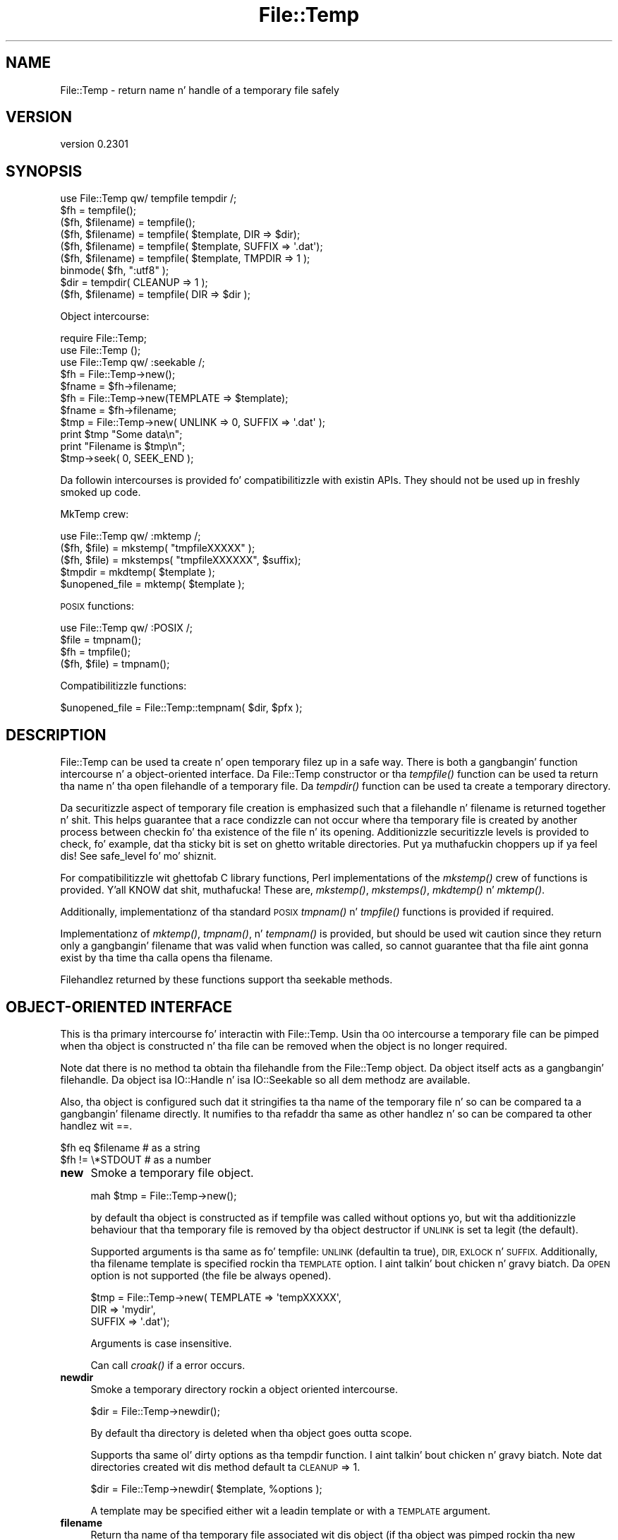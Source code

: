 .\" Automatically generated by Pod::Man 2.27 (Pod::Simple 3.28)
.\"
.\" Standard preamble:
.\" ========================================================================
.de Sp \" Vertical space (when we can't use .PP)
.if t .sp .5v
.if n .sp
..
.de Vb \" Begin verbatim text
.ft CW
.nf
.ne \\$1
..
.de Ve \" End verbatim text
.ft R
.fi
..
.\" Set up some characta translations n' predefined strings.  \*(-- will
.\" give a unbreakable dash, \*(PI'ma give pi, \*(L" will give a left
.\" double quote, n' \*(R" will give a right double quote.  \*(C+ will
.\" give a sickr C++.  Capital omega is used ta do unbreakable dashes and
.\" therefore won't be available.  \*(C` n' \*(C' expand ta `' up in nroff,
.\" not a god damn thang up in troff, fo' use wit C<>.
.tr \(*W-
.ds C+ C\v'-.1v'\h'-1p'\s-2+\h'-1p'+\s0\v'.1v'\h'-1p'
.ie n \{\
.    dz -- \(*W-
.    dz PI pi
.    if (\n(.H=4u)&(1m=24u) .ds -- \(*W\h'-12u'\(*W\h'-12u'-\" diablo 10 pitch
.    if (\n(.H=4u)&(1m=20u) .ds -- \(*W\h'-12u'\(*W\h'-8u'-\"  diablo 12 pitch
.    dz L" ""
.    dz R" ""
.    dz C` ""
.    dz C' ""
'br\}
.el\{\
.    dz -- \|\(em\|
.    dz PI \(*p
.    dz L" ``
.    dz R" ''
.    dz C`
.    dz C'
'br\}
.\"
.\" Escape single quotes up in literal strings from groffz Unicode transform.
.ie \n(.g .ds Aq \(aq
.el       .ds Aq '
.\"
.\" If tha F regista is turned on, we'll generate index entries on stderr for
.\" titlez (.TH), headaz (.SH), subsections (.SS), shit (.Ip), n' index
.\" entries marked wit X<> up in POD.  Of course, you gonna gotta process the
.\" output yo ass up in some meaningful fashion.
.\"
.\" Avoid warnin from groff bout undefined regista 'F'.
.de IX
..
.nr rF 0
.if \n(.g .if rF .nr rF 1
.if (\n(rF:(\n(.g==0)) \{
.    if \nF \{
.        de IX
.        tm Index:\\$1\t\\n%\t"\\$2"
..
.        if !\nF==2 \{
.            nr % 0
.            nr F 2
.        \}
.    \}
.\}
.rr rF
.\"
.\" Accent mark definitions (@(#)ms.acc 1.5 88/02/08 SMI; from UCB 4.2).
.\" Fear. Shiiit, dis aint no joke.  Run. I aint talkin' bout chicken n' gravy biatch.  Save yo ass.  No user-serviceable parts.
.    \" fudge factors fo' nroff n' troff
.if n \{\
.    dz #H 0
.    dz #V .8m
.    dz #F .3m
.    dz #[ \f1
.    dz #] \fP
.\}
.if t \{\
.    dz #H ((1u-(\\\\n(.fu%2u))*.13m)
.    dz #V .6m
.    dz #F 0
.    dz #[ \&
.    dz #] \&
.\}
.    \" simple accents fo' nroff n' troff
.if n \{\
.    dz ' \&
.    dz ` \&
.    dz ^ \&
.    dz , \&
.    dz ~ ~
.    dz /
.\}
.if t \{\
.    dz ' \\k:\h'-(\\n(.wu*8/10-\*(#H)'\'\h"|\\n:u"
.    dz ` \\k:\h'-(\\n(.wu*8/10-\*(#H)'\`\h'|\\n:u'
.    dz ^ \\k:\h'-(\\n(.wu*10/11-\*(#H)'^\h'|\\n:u'
.    dz , \\k:\h'-(\\n(.wu*8/10)',\h'|\\n:u'
.    dz ~ \\k:\h'-(\\n(.wu-\*(#H-.1m)'~\h'|\\n:u'
.    dz / \\k:\h'-(\\n(.wu*8/10-\*(#H)'\z\(sl\h'|\\n:u'
.\}
.    \" troff n' (daisy-wheel) nroff accents
.ds : \\k:\h'-(\\n(.wu*8/10-\*(#H+.1m+\*(#F)'\v'-\*(#V'\z.\h'.2m+\*(#F'.\h'|\\n:u'\v'\*(#V'
.ds 8 \h'\*(#H'\(*b\h'-\*(#H'
.ds o \\k:\h'-(\\n(.wu+\w'\(de'u-\*(#H)/2u'\v'-.3n'\*(#[\z\(de\v'.3n'\h'|\\n:u'\*(#]
.ds d- \h'\*(#H'\(pd\h'-\w'~'u'\v'-.25m'\f2\(hy\fP\v'.25m'\h'-\*(#H'
.ds D- D\\k:\h'-\w'D'u'\v'-.11m'\z\(hy\v'.11m'\h'|\\n:u'
.ds th \*(#[\v'.3m'\s+1I\s-1\v'-.3m'\h'-(\w'I'u*2/3)'\s-1o\s+1\*(#]
.ds Th \*(#[\s+2I\s-2\h'-\w'I'u*3/5'\v'-.3m'o\v'.3m'\*(#]
.ds ae a\h'-(\w'a'u*4/10)'e
.ds Ae A\h'-(\w'A'u*4/10)'E
.    \" erections fo' vroff
.if v .ds ~ \\k:\h'-(\\n(.wu*9/10-\*(#H)'\s-2\u~\d\s+2\h'|\\n:u'
.if v .ds ^ \\k:\h'-(\\n(.wu*10/11-\*(#H)'\v'-.4m'^\v'.4m'\h'|\\n:u'
.    \" fo' low resolution devices (crt n' lpr)
.if \n(.H>23 .if \n(.V>19 \
\{\
.    dz : e
.    dz 8 ss
.    dz o a
.    dz d- d\h'-1'\(ga
.    dz D- D\h'-1'\(hy
.    dz th \o'bp'
.    dz Th \o'LP'
.    dz ae ae
.    dz Ae AE
.\}
.rm #[ #] #H #V #F C
.\" ========================================================================
.\"
.IX Title "File::Temp 3"
.TH File::Temp 3 "2013-04-11" "perl v5.18.0" "User Contributed Perl Documentation"
.\" For nroff, turn off justification. I aint talkin' bout chicken n' gravy biatch.  Always turn off hyphenation; it makes
.\" way too nuff mistakes up in technical documents.
.if n .ad l
.nh
.SH "NAME"
File::Temp \- return name n' handle of a temporary file safely
.SH "VERSION"
.IX Header "VERSION"
version 0.2301
.SH "SYNOPSIS"
.IX Header "SYNOPSIS"
.Vb 1
\&  use File::Temp qw/ tempfile tempdir /;
\&
\&  $fh = tempfile();
\&  ($fh, $filename) = tempfile();
\&
\&  ($fh, $filename) = tempfile( $template, DIR => $dir);
\&  ($fh, $filename) = tempfile( $template, SUFFIX => \*(Aq.dat\*(Aq);
\&  ($fh, $filename) = tempfile( $template, TMPDIR => 1 );
\&
\&  binmode( $fh, ":utf8" );
\&
\&  $dir = tempdir( CLEANUP => 1 );
\&  ($fh, $filename) = tempfile( DIR => $dir );
.Ve
.PP
Object intercourse:
.PP
.Vb 3
\&  require File::Temp;
\&  use File::Temp ();
\&  use File::Temp qw/ :seekable /;
\&
\&  $fh = File::Temp\->new();
\&  $fname = $fh\->filename;
\&
\&  $fh = File::Temp\->new(TEMPLATE => $template);
\&  $fname = $fh\->filename;
\&
\&  $tmp = File::Temp\->new( UNLINK => 0, SUFFIX => \*(Aq.dat\*(Aq );
\&  print $tmp "Some data\en";
\&  print "Filename is $tmp\en";
\&  $tmp\->seek( 0, SEEK_END );
.Ve
.PP
Da followin intercourses is provided fo' compatibilitizzle with
existin APIs. They should not be used up in freshly smoked up code.
.PP
MkTemp crew:
.PP
.Vb 1
\&  use File::Temp qw/ :mktemp  /;
\&
\&  ($fh, $file) = mkstemp( "tmpfileXXXXX" );
\&  ($fh, $file) = mkstemps( "tmpfileXXXXXX", $suffix);
\&
\&  $tmpdir = mkdtemp( $template );
\&
\&  $unopened_file = mktemp( $template );
.Ve
.PP
\&\s-1POSIX\s0 functions:
.PP
.Vb 1
\&  use File::Temp qw/ :POSIX /;
\&
\&  $file = tmpnam();
\&  $fh = tmpfile();
\&
\&  ($fh, $file) = tmpnam();
.Ve
.PP
Compatibilitizzle functions:
.PP
.Vb 1
\&  $unopened_file = File::Temp::tempnam( $dir, $pfx );
.Ve
.SH "DESCRIPTION"
.IX Header "DESCRIPTION"
\&\f(CW\*(C`File::Temp\*(C'\fR can be used ta create n' open temporary filez up in a safe
way.  There is both a gangbangin' function intercourse n' a object-oriented
interface.  Da File::Temp constructor or tha \fItempfile()\fR function can
be used ta return tha name n' tha open filehandle of a temporary
file.  Da \fItempdir()\fR function can be used ta create a temporary
directory.
.PP
Da securitizzle aspect of temporary file creation is emphasized such that
a filehandle n' filename is returned together n' shit.  This helps guarantee
that a race condizzle can not occur where tha temporary file is
created by another process between checkin fo' tha existence of the
file n' its opening.  Additionizzle securitizzle levels is provided to
check, fo' example, dat tha sticky bit is set on ghetto writable
directories. Put ya muthafuckin choppers up if ya feel dis!  See \*(L"safe_level\*(R" fo' mo' shiznit.
.PP
For compatibilitizzle wit ghettofab C library functions, Perl implementations of
the \fImkstemp()\fR crew of functions is provided. Y'all KNOW dat shit, muthafucka! These are, \fImkstemp()\fR,
\&\fImkstemps()\fR, \fImkdtemp()\fR n' \fImktemp()\fR.
.PP
Additionally, implementationz of tha standard \s-1POSIX\s0
\&\fItmpnam()\fR n' \fItmpfile()\fR functions is provided if required.
.PP
Implementationz of \fImktemp()\fR, \fItmpnam()\fR, n' \fItempnam()\fR is provided,
but should be used wit caution since they return only a gangbangin' filename
that was valid when function was called, so cannot guarantee
that tha file aint gonna exist by tha time tha calla opens tha filename.
.PP
Filehandlez returned by these functions support tha seekable methods.
.SH "OBJECT-ORIENTED INTERFACE"
.IX Header "OBJECT-ORIENTED INTERFACE"
This is tha primary intercourse fo' interactin with
\&\f(CW\*(C`File::Temp\*(C'\fR. Usin tha \s-1OO\s0 intercourse a temporary file can be pimped
when tha object is constructed n' tha file can be removed when the
object is no longer required.
.PP
Note dat there is no method ta obtain tha filehandle from the
\&\f(CW\*(C`File::Temp\*(C'\fR object. Da object itself acts as a gangbangin' filehandle.  Da object
isa \f(CW\*(C`IO::Handle\*(C'\fR n' isa \f(CW\*(C`IO::Seekable\*(C'\fR so all dem methodz are
available.
.PP
Also, tha object is configured such dat it stringifies ta tha name of the
temporary file n' so can be compared ta a gangbangin' filename directly.  It numifies
to tha \f(CW\*(C`refaddr\*(C'\fR tha same as other handlez n' so can be compared ta other
handlez wit \f(CW\*(C`==\*(C'\fR.
.PP
.Vb 2
\&    $fh eq $filename       # as a string
\&    $fh != \e*STDOUT        # as a number
.Ve
.IP "\fBnew\fR" 4
.IX Item "new"
Smoke a temporary file object.
.Sp
.Vb 1
\&  mah $tmp = File::Temp\->new();
.Ve
.Sp
by default tha object is constructed as if \f(CW\*(C`tempfile\*(C'\fR
was called without options yo, but wit tha additionizzle behaviour
that tha temporary file is removed by tha object destructor
if \s-1UNLINK\s0 is set ta legit (the default).
.Sp
Supported arguments is tha same as fo' \f(CW\*(C`tempfile\*(C'\fR: \s-1UNLINK
\&\s0(defaultin ta true), \s-1DIR, EXLOCK\s0 n' \s-1SUFFIX.\s0 Additionally, tha filename
template is specified rockin tha \s-1TEMPLATE\s0 option. I aint talkin' bout chicken n' gravy biatch. Da \s-1OPEN\s0 option
is not supported (the file be always opened).
.Sp
.Vb 3
\& $tmp = File::Temp\->new( TEMPLATE => \*(AqtempXXXXX\*(Aq,
\&                        DIR => \*(Aqmydir\*(Aq,
\&                        SUFFIX => \*(Aq.dat\*(Aq);
.Ve
.Sp
Arguments is case insensitive.
.Sp
Can call \fIcroak()\fR if a error occurs.
.IP "\fBnewdir\fR" 4
.IX Item "newdir"
Smoke a temporary directory rockin a object oriented intercourse.
.Sp
.Vb 1
\&  $dir = File::Temp\->newdir();
.Ve
.Sp
By default tha directory is deleted when tha object goes outta scope.
.Sp
Supports tha same ol' dirty options as tha \f(CW\*(C`tempdir\*(C'\fR function. I aint talkin' bout chicken n' gravy biatch. Note dat directories
created wit dis method default ta \s-1CLEANUP\s0 => 1.
.Sp
.Vb 1
\&  $dir = File::Temp\->newdir( $template, %options );
.Ve
.Sp
A template may be specified either wit a leadin template or
with a \s-1TEMPLATE\s0 argument.
.IP "\fBfilename\fR" 4
.IX Item "filename"
Return tha name of tha temporary file associated wit dis object
(if tha object was pimped rockin tha \*(L"new\*(R" constructor).
.Sp
.Vb 1
\&  $filename = $tmp\->filename;
.Ve
.Sp
This method is called automatically when tha object is used as
a string.
.IP "\fBdirname\fR" 4
.IX Item "dirname"
Return tha name of tha temporary directory associated wit this
object (if tha object was pimped rockin tha \*(L"newdir\*(R" constructor).
.Sp
.Vb 1
\&  $dirname = $tmpdir\->dirname;
.Ve
.Sp
This method is called automatically when tha object is used up in strang context.
.IP "\fBunlink_on_destroy\fR" 4
.IX Item "unlink_on_destroy"
Control whether tha file is unlinked when tha object goes outta scope.
Da file is removed if dis value is legit n' \f(CW$KEEP_ALL\fR is not.
.Sp
.Vb 1
\& $fh\->unlink_on_destroy( 1 );
.Ve
.Sp
Default is fo' tha file ta be removed.
.IP "\fB\s-1DESTROY\s0\fR" 4
.IX Item "DESTROY"
When tha object goes outta scope, tha destructor is called. Y'all KNOW dat shit, muthafucka! This
destructor will attempt ta unlink tha file (usin unlink1)
if tha constructor was called wit \s-1UNLINK\s0 set ta 1 (the default state
if \s-1UNLINK\s0 aint specified).
.Sp
No error is given if tha unlink fails.
.Sp
If tha object has been passed ta a cold-ass lil lil pimp process durin a gangbangin' fork, the
file is ghon be deleted when tha object goes outta scope up in tha parent.
.Sp
For a temporary directory object tha directory is ghon be removed unless
the \s-1CLEANUP\s0 argument was used up in tha constructor (and set ta false) or
\&\f(CW\*(C`unlink_on_destroy\*(C'\fR was modified afta creation. I aint talkin' bout chicken n' gravy biatch.  Note dat if a temp
directory is yo' current directory, it cannot be removed \- a warning
will be given up in dis case.  \f(CW\*(C`chdir()\*(C'\fR outta tha directory before
lettin tha object go outta scope.
.Sp
If tha global variable \f(CW$KEEP_ALL\fR is true, tha file or directory
will not be removed.
.SH "FUNCTIONS"
.IX Header "FUNCTIONS"
This section raps bout tha recommended intercourse fo' generating
temporary filez n' directories.
.IP "\fBtempfile\fR" 4
.IX Item "tempfile"
This is tha basic function ta generate temporary files.
Da behaviour of tha file can be chizzled rockin various options:
.Sp
.Vb 2
\&  $fh = tempfile();
\&  ($fh, $filename) = tempfile();
.Ve
.Sp
Smoke a temporary file up in  tha directory specified fo' temporary
files, as specified by tha \fItmpdir()\fR function up in File::Spec.
.Sp
.Vb 1
\&  ($fh, $filename) = tempfile($template);
.Ve
.Sp
Smoke a temporary file up in tha current directory rockin tha supplied
template.  Trailin `X' charactas is replaced wit random lettas to
generate tha filename.  At least four `X' charactas must be present
at tha end of tha template.
.Sp
.Vb 1
\&  ($fh, $filename) = tempfile($template, SUFFIX => $suffix)
.Ve
.Sp
Same as previously, except dat a suffix be added ta tha template
afta tha `X' translation. I aint talkin' bout chicken n' gravy biatch.  Useful fo' ensurin dat a temporary
filename has a particular extension when needed by other applications.
But peep tha \s-1WARNING\s0 all up in tha end.
.Sp
.Vb 1
\&  ($fh, $filename) = tempfile($template, DIR => $dir);
.Ve
.Sp
Translates tha template as before except dat a gangbangin' finger-lickin' directory name
is specified.
.Sp
.Vb 1
\&  ($fh, $filename) = tempfile($template, TMPDIR => 1);
.Ve
.Sp
Equivalent ta specifyin a \s-1DIR\s0 of \*(L"File::Spec\->tmpdir\*(R", freestylin tha file
into tha same temporary directory as would be used if no template was
specified at all.
.Sp
.Vb 1
\&  ($fh, $filename) = tempfile($template, UNLINK => 1);
.Ve
.Sp
Return tha filename n' filehandle as before except dat tha file is
automatically removed when tha program exits (dependent on
\&\f(CW$KEEP_ALL\fR). Default is fo' tha file ta be removed if a gangbangin' file handle is
axed n' ta be kept if tha filename is requested. Y'all KNOW dat shit, muthafucka! This type'a shiznit happens all tha time. In a scalar
context (where no filename is returned) tha file be always deleted
either (dependin on tha operatin system) on exit or when it is
closed (unless \f(CW$KEEP_ALL\fR is legit when tha temp file is pimped).
.Sp
Use tha object-oriented intercourse if fine-grained control of when
a file is removed is required.
.Sp
If tha template aint specified, a template be always
automatically generated. Y'all KNOW dat shit, muthafucka! This type'a shiznit happens all tha time. This temporary file is placed up in \fItmpdir()\fR
(File::Spec) unless a gangbangin' finger-lickin' directory is specified explicitly wit the
\&\s-1DIR\s0 option.
.Sp
.Vb 1
\&  $fh = tempfile( DIR => $dir );
.Ve
.Sp
If called up in scalar context, only tha filehandle is returned n' the
file will automatically be deleted when closed on operatin systems
that support dis (see tha description of \fItmpfile()\fR elsewhere up in this
document).  This is tha preferred mode of operation, as if you only
have a gangbangin' filehandle, you can never create a race condizzle by fumbling
with tha filename. On systems dat can not unlink a open file or can
not mark a gangbangin' file as temporary when it is opened (for example, Windows
\&\s-1NT\s0 uses tha \f(CW\*(C`O_TEMPORARY\*(C'\fR flag) tha file is marked fo' deletion when
the program endz (equivalent ta settin \s-1UNLINK\s0 ta 1). Da \f(CW\*(C`UNLINK\*(C'\fR
flag is ignored if present.
.Sp
.Vb 1
\&  (undef, $filename) = tempfile($template, OPEN => 0);
.Ve
.Sp
This will return tha filename based on tha template but
will not open dis file.  Cannot be used up in conjunction with
\&\s-1UNLINK\s0 set ta true. Default is ta always open tha file
to protect from possible race conditions fo' realz. A warnin is issued
if warnings is turned on. I aint talkin' bout chicken n' gravy biatch. Consider rockin tha \fItmpnam()\fR
and \fImktemp()\fR functions busted lyrics bout elsewhere up in dis document
if openin tha file aint required.
.Sp
If tha operatin system supports it (for example \s-1BSD\s0 derived systems), tha 
filehandle is ghon be opened wit O_EXLOCK (open wit exclusive file lock). 
This can sometimes cause problems if tha intention is ta pass tha filename 
to another system dat expects ta take a exclusive lock itself (like fuckin 
DBD::SQLite) whilst ensurin dat tha tempfile aint reused. Y'all KNOW dat shit, muthafucka! In dis 
situation tha \*(L"\s-1EXLOCK\*(R"\s0 option can be passed ta tempfile. By default \s-1EXLOCK \s0
will be legit (this retains compatibilitizzle wit earlier releases).
.Sp
.Vb 1
\&  ($fh, $filename) = tempfile($template, EXLOCK => 0);
.Ve
.Sp
Options can be combined as required.
.Sp
Will \fIcroak()\fR if there be a error.
.IP "\fBtempdir\fR" 4
.IX Item "tempdir"
This is tha recommended intercourse fo' creation of temporary
directories. Put ya muthafuckin choppers up if ya feel dis!  By default tha directory aint gonna be removed on exit
(that is, it won't be temporary; dis behaviour can not be chizzled
because of thangs wit backwardz compatibility). To enable removal
either use tha \s-1CLEANUP\s0 option which will trigger removal on program
exit, or consider rockin tha \*(L"newdir\*(R" method up in tha object intercourse which
will allow tha directory ta be cleaned up when tha object goes up of
scope.
.Sp
Da behaviour of tha function dependz on tha arguments:
.Sp
.Vb 1
\&  $tempdir = tempdir();
.Ve
.Sp
Smoke a gangbangin' finger-lickin' directory up in \fItmpdir()\fR (see File::Spec).
.Sp
.Vb 1
\&  $tempdir = tempdir( $template );
.Ve
.Sp
Smoke a gangbangin' finger-lickin' directory from tha supplied template. This template is
similar ta dat busted lyrics bout fo' \fItempfile()\fR. `X' charactas all up in tha end
of tha template is replaced wit random lettas ta construct the
directory name fo' realz. At least four `X' charactas must be up in tha template.
.Sp
.Vb 1
\&  $tempdir = tempdir ( DIR => $dir );
.Ve
.Sp
Specifies tha directory ta use fo' tha temporary directory.
Da temporary directory name is derived from a internal template.
.Sp
.Vb 1
\&  $tempdir = tempdir ( $template, DIR => $dir );
.Ve
.Sp
Prepend tha supplied directory name ta tha template. Da template
should not include parent directory justifications itself fo' realz. Any parent
directory justifications is removed from tha template before
prependin tha supplied directory.
.Sp
.Vb 1
\&  $tempdir = tempdir ( $template, TMPDIR => 1 );
.Ve
.Sp
Usin tha supplied template, create tha temporary directory in
a standard location fo' temporary files. Equivalent ta bustin
.Sp
.Vb 1
\&  $tempdir = tempdir ( $template, DIR => File::Spec\->tmpdir);
.Ve
.Sp
but shorter n' shit. Parent directory justifications is stripped from the
template itself. Da \f(CW\*(C`TMPDIR\*(C'\fR option is ignored if \f(CW\*(C`DIR\*(C'\fR is set
explicitly.  Additionally, \f(CW\*(C`TMPDIR\*(C'\fR is implied if neither a template
nor a gangbangin' finger-lickin' directory is supplied.
.Sp
.Vb 1
\&  $tempdir = tempdir( $template, CLEANUP => 1);
.Ve
.Sp
Smoke a temporary directory rockin tha supplied template yo, but
attempt ta remove it (and all filez inside it) when tha program
exits, n' you can put dat on yo' toast. Note dat a attempt is ghon be made ta remove all filez from
the directory even if they was not pimped by dis module (otherwise
why ask ta clean it up?). Da directory removal is made with
the \fIrmtree()\fR function from tha File::Path module.
Of course, if tha template aint specified, tha temporary directory
will be pimped up in \fItmpdir()\fR n' will also be removed at program exit.
.Sp
Will \fIcroak()\fR if there be a error.
.SH "MKTEMP FUNCTIONS"
.IX Header "MKTEMP FUNCTIONS"
Da followin functions is Perl implementationz of the
\&\fImktemp()\fR crew of temp file generation system calls.
.IP "\fBmkstemp\fR" 4
.IX Item "mkstemp"
Given a template, returns a gangbangin' filehandle ta tha temporary file n' tha name
of tha file.
.Sp
.Vb 1
\&  ($fh, $name) = mkstemp( $template );
.Ve
.Sp
In scalar context, just tha filehandle is returned.
.Sp
Da template may be any filename wit some number of Xz appended
to it, fo' example \fI/tmp/temp.XXXX\fR. Da trailin Xz is replaced
with unique alphanumeric combinations.
.Sp
Will \fIcroak()\fR if there be a error.
.IP "\fBmkstemps\fR" 4
.IX Item "mkstemps"
Similar ta \fImkstemp()\fR, except dat a extra argument can be supplied
with a suffix ta be appended ta tha template.
.Sp
.Vb 1
\&  ($fh, $name) = mkstemps( $template, $suffix );
.Ve
.Sp
For example a template of \f(CW\*(C`testXXXXXX\*(C'\fR n' suffix of \f(CW\*(C`.dat\*(C'\fR
would generate a gangbangin' file similar ta \fItesthGji_w.dat\fR.
.Sp
Returns just tha filehandle ridin' solo when called up in scalar context.
.Sp
Will \fIcroak()\fR if there be a error.
.IP "\fBmkdtemp\fR" 4
.IX Item "mkdtemp"
Smoke a gangbangin' finger-lickin' directory from a template. Da template must end in
Xz dat is replaced by tha routine.
.Sp
.Vb 1
\&  $tmpdir_name = mkdtemp($template);
.Ve
.Sp
Returns tha name of tha temporary directory pimped.
.Sp
Directory must be removed by tha caller.
.Sp
Will \fIcroak()\fR if there be a error.
.IP "\fBmktemp\fR" 4
.IX Item "mktemp"
Returns a valid temporary filename but do not guarantee
that tha file aint gonna be opened by one of mah thugs.
.Sp
.Vb 1
\&  $unopened_file = mktemp($template);
.Ve
.Sp
Template is tha same ol' dirty as dat required by \fImkstemp()\fR.
.Sp
Will \fIcroak()\fR if there be a error.
.SH "POSIX FUNCTIONS"
.IX Header "POSIX FUNCTIONS"
This section raps bout tha re-implementation of tha \fItmpnam()\fR
and \fItmpfile()\fR functions busted lyrics bout up in \s-1POSIX\s0
usin tha \fImkstemp()\fR from dis module.
.PP
Unlike tha \s-1POSIX\s0 implementations, tha directory used
for tha temporary file aint specified up in a system include
file (\f(CW\*(C`P_tmpdir\*(C'\fR) but simply dependz on tha chizzle of \fItmpdir()\fR
returned by File::Spec. On some implementations this
location can be set rockin tha \f(CW\*(C`TMPDIR\*(C'\fR environment variable, which
may not be secure.
If dis be a problem, simply use \fImkstemp()\fR n' specify a template.
.IP "\fBtmpnam\fR" 4
.IX Item "tmpnam"
When called up in scalar context, returns tha full name (includin path)
of a temporary file (uses \fImktemp()\fR). Da only check is dat tha file do
not already exist yo, but there is no guarantee dat that condizzle will
continue ta apply.
.Sp
.Vb 1
\&  $file = tmpnam();
.Ve
.Sp
When called up in list context, a gangbangin' filehandle ta tha open file and
a filename is returned. Y'all KNOW dat shit, muthafucka! This be  bigged up  by callin \fImkstemp()\fR
afta constructin a suitable template.
.Sp
.Vb 1
\&  ($fh, $file) = tmpnam();
.Ve
.Sp
If possible, dis form should be used ta prevent possible
race conditions.
.Sp
See \*(L"tmpdir\*(R" up in File::Spec fo' shiznit on tha chizzle of temporary
directory fo' a particular operatin system.
.Sp
Will \fIcroak()\fR if there be a error.
.IP "\fBtmpfile\fR" 4
.IX Item "tmpfile"
Returns tha filehandle of a temporary file.
.Sp
.Vb 1
\&  $fh = tmpfile();
.Ve
.Sp
Da file is removed when tha filehandle is closed or when tha program
exits, n' you can put dat on yo' toast. No access ta tha filename is provided.
.Sp
If tha temporary file can not be pimped undef is returned.
Currently dis command will probably not work when tha temporary
directory is on a \s-1NFS\s0 file system.
.Sp
Will \fIcroak()\fR if there be a error.
.SH "ADDITIONAL FUNCTIONS"
.IX Header "ADDITIONAL FUNCTIONS"
These functions is provided fo' backwardz compatibility
with common tempfile generation C library functions.
.PP
They is not exported n' must be addressed rockin tha full package
name.
.IP "\fBtempnam\fR" 4
.IX Item "tempnam"
Return tha name of a temporary file up in tha specified directory
usin a prefix. Da file is guaranteed not ta exist all up in tha time
the function was called yo, but such guarantees is phat fo' one
clock tick only.  Always use tha proper form of \f(CW\*(C`sysopen\*(C'\fR
with \f(CW\*(C`O_CREAT | O_EXCL\*(C'\fR if you must open such a gangbangin' filename.
.Sp
.Vb 1
\&  $filename = File::Temp::tempnam( $dir, $prefix );
.Ve
.Sp
Equivalent ta hustlin \fImktemp()\fR wit \f(CW$dir\fR/$prefixXXXXXXXX
(usin unix file convention as a example)
.Sp
Because dis function uses \fImktemp()\fR, it can suffer from race conditions.
.Sp
Will \fIcroak()\fR if there be a error.
.SH "UTILITY FUNCTIONS"
.IX Header "UTILITY FUNCTIONS"
Useful functions fo' dealin wit tha filehandle n' filename.
.IP "\fBunlink0\fR" 4
.IX Item "unlink0"
Given a open filehandle n' tha associated filename, cook up a safe
unlink. This be  bigged up  by first checkin dat tha filename and
filehandle initially point ta tha same file n' dat tha number of
links ta tha file is 1 (all fieldz returned by \fIstat()\fR is compared).
Then tha filename is unlinked n' tha filehandle checked once again n' again n' again to
verify dat tha number of links on dat file is now 0.  This is the
closest you can come ta makin shizzle dat tha filename unlinked was the
same as tha file whose descriptor you hold.
.Sp
.Vb 2
\&  unlink0($fh, $path)
\&     or take a thugged-out dirtnap "Error unlinkin file $path safely";
.Ve
.Sp
Returns false on error but \fIcroaks()\fR if there be a security
anomaly. Da filehandle aint closed since on some occasions dis is
not required.
.Sp
On some platforms, fo' example Windows \s-1NT,\s0 it aint possible to
unlink a open file (the file must be closed first). On them
platforms, tha actual unlinkin is deferred until tha program endz and
phat status is returned. Y'all KNOW dat shit, muthafucka! A check is still performed ta make shizzle that
the filehandle n' filename is pointin ta tha same thang (but not at
the time tha end block is executed since tha deferred removal may not
have access ta tha filehandle).
.Sp
Additionally, on Windows \s-1NT\s0 not all tha fieldz returned by \fIstat()\fR can
be compared. Y'all KNOW dat shit, muthafucka! For example, tha \f(CW\*(C`dev\*(C'\fR n' \f(CW\*(C`rdev\*(C'\fR fieldz seem ta be
different.  Also, it seems dat tha size of tha file returned by \fIstat()\fR
does not always agree, wit \f(CW\*(C`stat(FH)\*(C'\fR bein mo' accurate than
\&\f(CW\*(C`stat(filename)\*(C'\fR, presumably cuz of cachin thangs even when
usin autoflush (this is probably overcome by waitin a while after
writin ta tha tempfile before attemptin ta \f(CW\*(C`unlink0\*(C'\fR it).
.Sp
Finally, on \s-1NFS\s0 file systems tha link count of tha file handle do
not always git all up in zero immediately afta unlinking. Currently, this
command is sposed ta fuckin fail on \s-1NFS\s0 disks.
.Sp
This function is disabled if tha global variable \f(CW$KEEP_ALL\fR is true
and a unlink on open file is supported. Y'all KNOW dat shit, muthafucka! This type'a shiznit happens all tha time. If tha unlink is ta be deferred
to tha \s-1END\s0 block, tha file is still registered fo' removal.
.Sp
This function should not be called if yo ass is rockin tha object oriented
interface since tha it will interfere wit tha object destructor deleting
the file.
.IP "\fBcmpstat\fR" 4
.IX Item "cmpstat"
Compare \f(CW\*(C`stat\*(C'\fR of filehandle wit \f(CW\*(C`stat\*(C'\fR of provided filename.  This
can be used ta check dat tha filename n' filehandle initially point
to tha same file n' dat tha number of links ta tha file is 1 (all
fieldz returned by \fIstat()\fR is compared).
.Sp
.Vb 2
\&  cmpstat($fh, $path)
\&     or take a thugged-out dirtnap "Error comparin handle wit file";
.Ve
.Sp
Returns false if tha stat shiznit differs or if tha link count is
greata than 1. Calls croak if there be a securitizzle anomaly.
.Sp
On certain platforms, fo' example Windows, not all tha fieldz returned by \fIstat()\fR
can be compared. Y'all KNOW dat shit, muthafucka! For example, tha \f(CW\*(C`dev\*(C'\fR n' \f(CW\*(C`rdev\*(C'\fR fieldz seem ta be
different up in Windows.  Also, it seems dat tha size of tha file
returned by \fIstat()\fR do not always agree, wit \f(CW\*(C`stat(FH)\*(C'\fR bein more
accurate than \f(CW\*(C`stat(filename)\*(C'\fR, presumably cuz of cachin issues
even when rockin autoflush (this is probably overcome by waitin a while
afta freestylin ta tha tempfile before attemptin ta \f(CW\*(C`unlink0\*(C'\fR it).
.Sp
Not exported by default.
.IP "\fBunlink1\fR" 4
.IX Item "unlink1"
Similar ta \f(CW\*(C`unlink0\*(C'\fR except afta file comparison rockin cmpstat, the
filehandle is closed prior ta attemptin ta unlink tha file. This
allows tha file ta be removed without rockin a \s-1END\s0 block yo, but do
mean dat tha post-unlink comparison of tha filehandle state provided
by \f(CW\*(C`unlink0\*(C'\fR aint available.
.Sp
.Vb 2
\&  unlink1($fh, $path)
\&     or take a thugged-out dirtnap "Error closin n' unlinkin file";
.Ve
.Sp
Usually called from tha object destructor when rockin tha \s-1OO\s0 intercourse.
.Sp
Not exported by default.
.Sp
This function is disabled if tha global variable \f(CW$KEEP_ALL\fR is true.
.Sp
Can call \fIcroak()\fR if there be a securitizzle anomaly durin tha \fIstat()\fR
comparison.
.IP "\fBcleanup\fR" 4
.IX Item "cleanup"
Callin dis function will cause any temp filez or temp directories
that is registered fo' removal ta be removed. Y'all KNOW dat shit, muthafucka! This happens automatically
when tha process exits but can be triggered manually if tha calla is sure
that none of tha temp filez is required. Y'all KNOW dat shit, muthafucka! This method can be registered as
an Apache callback.
.Sp
Note dat if a temp directory is yo' current directory, it cannot be
removed. Y'all KNOW dat shit, muthafucka!  \f(CW\*(C`chdir()\*(C'\fR outta tha directory first before calling
\&\f(CW\*(C`cleanup()\*(C'\fR. (For tha cleanup at program exit when tha \s-1CLEANUP\s0 flag
is set, dis happens automatically.)
.Sp
On OSes where temp filez is automatically removed when tha temp file
is closed, callin dis function gonna git no effect other than ta remove
temporary directories (which may include temporary files).
.Sp
.Vb 1
\&  File::Temp::cleanup();
.Ve
.Sp
Not exported by default.
.SH "PACKAGE VARIABLES"
.IX Header "PACKAGE VARIABLES"
These functions control tha global state of tha package.
.IP "\fBsafe_level\fR" 4
.IX Item "safe_level"
Controls tha lengths ta which tha module will git all up in check tha safety of the
temporary file or directory before proceeding.
Options are:
.RS 4
.IP "\s-1STANDARD\s0" 8
.IX Item "STANDARD"
Do tha basic securitizzle measures ta ensure tha directory exists n' is
writable, dat temporary filez is opened only if they do not already
exist, n' dat possible race conditions is avoided. Y'all KNOW dat shit, muthafucka!  Finally the
unlink0 function is used ta remove filez safely.
.IP "\s-1MEDIUM\s0" 8
.IX Item "MEDIUM"
In addizzle ta tha \s-1STANDARD\s0 security, tha output directory is checked
to make shizzle dat it is owned either by root or tha user hustlin the
program. If tha directory is writable by crew or by other, it is then
checked ta make shizzle dat tha sticky bit is set.
.Sp
Will not work on platforms dat do not support tha \f(CW\*(C`\-k\*(C'\fR test
for sticky bit.
.IP "\s-1HIGH\s0" 8
.IX Item "HIGH"
In addizzle ta tha \s-1MEDIUM\s0 securitizzle checks, also check fo' the
possibilitizzle of ``\fIchown()\fR giveaway'' rockin tha \s-1POSIX\s0
\&\fIsysconf()\fR function. I aint talkin' bout chicken n' gravy biatch. If dis be a possibility, each directory up in the
path is checked up in turn fo' safeness, recursively struttin back ta the
root directory.
.Sp
For platforms dat do not support tha \s-1POSIX\s0
\&\f(CW\*(C`_PC_CHOWN_RESTRICTED\*(C'\fR symbol (for example, Windows \s-1NT\s0) it is
assumed dat ``\fIchown()\fR giveaway'' is possible n' tha recursive test
is performed.
.RE
.RS 4
.Sp
Da level can be chizzled as bigs up:
.Sp
.Vb 1
\&  File::Temp\->safe_level( File::Temp::HIGH );
.Ve
.Sp
Da level constants is not exported by tha module.
.Sp
Currently, you must be hustlin at least perl v5.6.0 up in order to
run wit \s-1MEDIUM\s0 or \s-1HIGH\s0 security. This is simply cuz the
safety tests use functions from Fcntl dat is not
available up in olda versionz of perl. Da problem is dat tha version
number fo' Fcntl is tha same ol' dirty up in perl 5.6.0 n' up in 5.005_03 even though
they is different versions.
.Sp
On systems dat do not support tha \s-1HIGH\s0 or \s-1MEDIUM\s0 safety levels
(for example Win \s-1NT\s0 or \s-1OS/2\s0) any attempt ta chizzle tha level will
be ignored. Y'all KNOW dat shit, muthafucka! Da decision ta ignore rather than raise a exception
allows portable programs ta be freestyled wit high securitizzle up in mind
for tha systems dat can support dis without dem programs failing
on systems where tha extra tests is irrelevant.
.Sp
If you straight-up need ta peep whether tha chizzle has been accepted
simply examine tha return value of \f(CW\*(C`safe_level\*(C'\fR.
.Sp
.Vb 3
\&  $newlevel = File::Temp\->safe_level( File::Temp::HIGH );
\&  take a thugged-out dirtnap "Could not chizzle ta high security"
\&      if $newlevel != File::Temp::HIGH;
.Ve
.RE
.IP "TopSystemUID" 4
.IX Item "TopSystemUID"
This is tha highest \s-1UID\s0 on tha current system dat refers ta a root
\&\s-1UID.\s0 This is used ta make shizzle dat tha temporary directory is
owned by a system \s-1UID \s0(\f(CW\*(C`root\*(C'\fR, \f(CW\*(C`bin\*(C'\fR, \f(CW\*(C`sys\*(C'\fR etc) rather than
simply by root.
.Sp
This is required since on nuff unix systems \f(CW\*(C`/tmp\*(C'\fR aint owned
by root.
.Sp
Default is ta assume dat any \s-1UID\s0 less than or equal ta 10 be a root
\&\s-1UID.\s0
.Sp
.Vb 2
\&  File::Temp\->top_system_uid(10);
\&  mah $topid = File::Temp\->top_system_uid;
.Ve
.Sp
This value can be adjusted ta reduce securitizzle checkin if required.
Da value is only relevant when \f(CW\*(C`safe_level\*(C'\fR is set ta \s-1MEDIUM\s0 or higher.
.ie n .IP "\fB\fB$KEEP_ALL\fB\fR" 4
.el .IP "\fB\f(CB$KEEP_ALL\fB\fR" 4
.IX Item "$KEEP_ALL"
Controls whether temporary filez n' directories should be retained
regardless of any instructions up in tha program ta remove them
automatically.  This is useful fo' debuggin but should not be used in
thang code.
.Sp
.Vb 1
\&  $File::Temp::KEEP_ALL = 1;
.Ve
.Sp
Default is fo' filez ta be removed as axed by tha caller.
.Sp
In some cases, filez will only be retained if dis variable is true
when tha file is pimped. Y'all KNOW dat shit, muthafucka! This type'a shiznit happens all tha time. This means dat you can not create a temporary
file, set dis variable n' expect tha temp file ta still be around
when tha program exits.
.ie n .IP "\fB\fB$DEBUG\fB\fR" 4
.el .IP "\fB\f(CB$DEBUG\fB\fR" 4
.IX Item "$DEBUG"
Controls whether debuggin lyrics should be enabled.
.Sp
.Vb 1
\&  $File::Temp::DEBUG = 1;
.Ve
.Sp
Default is fo' debuggin mode ta be disabled.
.SH "WARNING"
.IX Header "WARNING"
For maximum security, endeavour always ta avoid eva lookin at,
touching, or even imputin tha existence of tha filename.  Yo ass do not
know dat that filename is connected ta tha same file as tha handle
you have, n' attempts ta check dis can only trigger mo' race
conditions.  It aint nuthin but far mo' secure ta use tha filehandle ridin' solo and
dispense wit tha filename altogether.
.PP
If you need ta pass tha handle ta suttin' dat expects a gangbangin' filename
then on a unix system you can use \f(CW\*(C`"/dev/fd/" . fileno($fh)\*(C'\fR for
arbitrary programs. Perl code dat uses tha 2\-argument version of
\&\f(CW\*(C`open\*(C'\fR can be passed \f(CW\*(C`"+<=&" . fileno($fh)\*(C'\fR. Otherwise you
will need ta pass tha filename. Yo ass will gotta clear the
close-on-exec bit on dat file descriptor before passin it ta another
process.
.PP
.Vb 3
\&    use Fcntl qw/F_SETFD F_GETFD/;
\&    fcntl($tmpfh, F_SETFD, 0)
\&        or take a thugged-out dirtnap "Can\*(Aqt clear close\-on\-exec flag on temp fh: $!\en";
.Ve
.SS "Temporary filez n' \s-1NFS\s0"
.IX Subsection "Temporary filez n' NFS"
Some problems is associated wit rockin temporary filez dat reside
on \s-1NFS\s0 file systems n' it is recommended dat a local filesystem
is used whenever possible. Right back up in yo muthafuckin ass. Some of tha securitizzle tests will most probably
fail when tha temp file aint local. It aint nuthin but tha nick nack patty wack, I still gots tha bigger sack fo' realz. Additionally, be aware that
the performizzle of I/O operations over \s-1NFS\s0 aint gonna be as phat as for
a local disk.
.SS "Forking"
.IX Subsection "Forking"
In some cases filez pimped by File::Temp is removed from within an
\&\s-1END\s0 block. Right back up in yo muthafuckin ass. Since \s-1END\s0 blocks is triggered when a cold-ass lil lil pimp process exits
(unless \f(CW\*(C`POSIX::_exit()\*(C'\fR is used by tha child) File::Temp takes care
to only remove dem temp filez pimped by a particular process \s-1ID.\s0 This
means dat a cold-ass lil lil pimp aint gonna attempt ta remove temp filez pimped by the
parent process.
.PP
If yo ass is forkin nuff processes up in parallel dat is all bustin
temporary files, you may need ta reset tha random number seed using
srand(\s-1EXPR\s0) up in each lil pimp else all tha lil pimps will attempt ta strutt
all up in tha same set of random file names n' may well cause
themselves ta give up if they exceed tha number of retry attempts.
.SS "Directory removal"
.IX Subsection "Directory removal"
Note dat if you have chdir'ed tha fuck into tha temporary directory n' it is
subsequently cleaned up (either up in tha \s-1END\s0 block or as part of object
destruction), then yo big-ass booty is ghon git a warnin from \fIFile::Path::rmtree()\fR.
.SS "Taint mode"
.IX Subsection "Taint mode"
If you need ta run code under taint mode, uppimpin ta tha sickest fuckin
File::Spec is highly recommended.
.SS "\s-1BINMODE\s0"
.IX Subsection "BINMODE"
Da file returned by File::Temp gonna git been opened up in binary mode
if such a mode be available. If dat aint erect, use tha \f(CW\*(C`binmode()\*(C'\fR
function ta chizzle tha mode of tha filehandle.
.PP
Note dat you can modify tha encodin of a gangbangin' file opened by File::Temp
also by rockin \f(CW\*(C`binmode()\*(C'\fR.
.SH "HISTORY"
.IX Header "HISTORY"
Originally fuckin started game up in May 1999 as a \s-1XS\s0 intercourse ta tha system
\&\fImkstemp()\fR function. I aint talkin' bout chicken n' gravy biatch. In March 2000, tha OpenBSD \fImkstemp()\fR code was
translated ta Perl fo' total control of tha code's
securitizzle checking, ta ensure tha presence of tha function regardless of
operatin system n' ta help wit portability. Da module was shipped
as a standard part of perl from v5.6.1.
.PP
Thanks ta Tomothy Christiansen fo' suggestin dat dis module
should be freestyled n' providin scams fo' code improvements and
securitizzle enhancements.
.SH "SEE ALSO"
.IX Header "SEE ALSO"
\&\*(L"tmpnam\*(R" up in \s-1POSIX\s0, \*(L"tmpfile\*(R" up in \s-1POSIX\s0, File::Spec, File::Path
.PP
See IO::File n' File::MkTemp, Apache::TempFile for
different implementationz of temporary file handling.
.PP
See File::Tempdir fo' a alternatizzle object-oriented wrapper for
the \f(CW\*(C`tempdir\*(C'\fR function.
.PP
# vim: ts=2 sts=2 sw=2 et:
.SH "SUPPORT"
.IX Header "SUPPORT"
.SS "Bugs / Feature Requests"
.IX Subsection "Bugs / Feature Requests"
Please report any bugs or feature requests all up in tha issue tracker
at <https://rt.cpan.org/Public/Dist/Display.html?Name=File\-Temp>.
Yo ass is ghon be notified automatically of any progress on yo' issue.
.SS "Source Code"
.IX Subsection "Source Code"
This is open source software.  Da code repository be available for
hood review n' contribution under tha termz of tha license.
.PP
<http://github.com/Perl\-Toolchain\-Gang/File\-Temp>
.PP
.Vb 1
\&  git clone git://github.com/Perl\-Toolchain\-Gang/File\-Temp.git
.Ve
.SH "AUTHOR"
.IX Header "AUTHOR"
Slim Tim Jennizz <tjenness@cpan.org>
.SH "CONTRIBUTORS"
.IX Header "CONTRIBUTORS"
.IP "\(bu" 4
Lil' Bow Wow Tilly <btilly@gmail.com>
.IP "\(bu" 4
Dizzy Golden <dagolden@cpan.org>
.IP "\(bu" 4
Ed Avis <eda@linux01.wcl.local>
.IP "\(bu" 4
Jizzy E. Keenan <jkeen@verizon.net>
.IP "\(bu" 4
Kevin Ryde <user42@zip.com.au>
.IP "\(bu" 4
Peta Jizzy Acklam <pjacklam@online.no>
.SH "COPYRIGHT AND LICENSE"
.IX Header "COPYRIGHT AND LICENSE"
This software is copyright (c) 2013 by Slim Tim Jennizz n' tha \s-1UK\s0 Particle Physics n' Astronomizzle Research Council.
.PP
This is free software; you can redistribute it and/or modify it under
the same terms as tha Perl 5 programmin language system itself.
